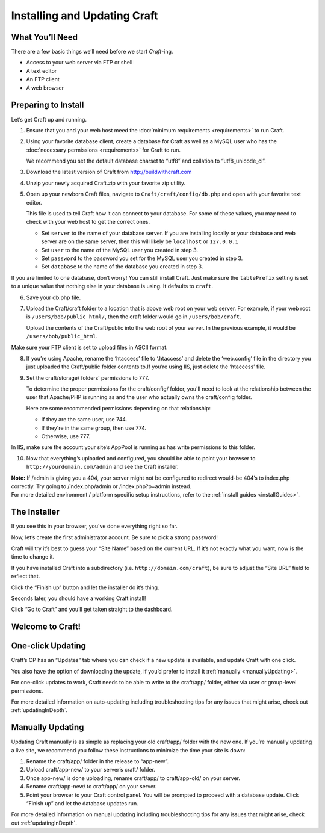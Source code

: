 Installing and Updating Craft
=============================

What You’ll Need
----------------
There are a few basic things we’ll need before we start *Craft*-ing.

* Access to your web server via FTP or shell
* A text editor
* An FTP client
* A web browser

Preparing to Install
--------------------
Let’s get Craft up and running.

1.  Ensure that you and your web host meed the :doc:`minimum requirements <requirements>` to run Craft.
2.  Using your favorite database client, create a database for Craft as well as a MySQL user who has the :doc:`necessary permissions <requirements>` for Craft to run.

    .. container:: tip

       We recommend you set the default database charset to “utf8” and collation to “utf8_unicode_ci”.

3.  Download the latest version of Craft from `http://buildwithcraft.com <http://buildwithcraft.com>`_
4.  Unzip your newly acquired Craft.zip with your favorite zip utility.
5.  Open up your newborn Craft files, navigate to ``Craft/craft/config/db.php`` and open with your favorite text editor.

    This file is used to tell Craft how it can connect to your database.  For some of these values, you may need to check with your web host to get the correct ones.

    * Set ``server`` to the name of your database server.  If you are installing locally or your database and web server are on the same server, then this will likely be ``localhost`` or ``127.0.0.1``
    * Set ``user`` to the name of the MySQL user you created in step 3.
    * Set ``password`` to the password you set for the MySQL user you created in step 3.
    * Set ``database`` to the name of the database you created in step 3.

.. container:: tip

  If you are limited to one database, don’t worry!  You can still install Craft.  Just make sure the ``tablePrefix`` setting is set to a unique value that nothing else in your database is using.  It defaults to ``craft``.

6.  Save your db.php file.

7.  Upload the Craft/craft folder to a location that is above web root on your web server.  For example, if your web root is ``/users/bob/public_html/``, then the craft folder would go in ``/users/bob/craft``.

    Upload the contents of the Craft/public into the web root of your server.  In the previous example, it would be ``/users/bob/public_html``.

.. container:: tip

  Make sure your FTP client is set to upload files in ASCII format.

8.  If you’re using Apache, rename the ‘htaccess’ file to ‘.htaccess’ and delete the ‘web.config’ file in the directory you just uploaded the Craft/public folder contents to.If you’re using IIS, just delete the ‘htaccess’ file.

9.  Set the craft/storage/ folders’ permissions to 777.

    To determine the proper permissions for the craft/config/ folder, you'll need to look at the relationship between the user that Apache/PHP is running as and the user who actually owns the craft/config folder.

    Here are some recommended permissions depending on that relationship:

    * If they are the same user, use 744.
    * If they're in the same group, then use 774.
    * Otherwise, use 777.﻿

.. container:: tip

 In IIS, make sure the account your site’s AppPool is running as has write permissions to this folder.

10. Now that everything’s uploaded and configured, you should be able to point your browser to ``http://yourdomain.com/admin`` and see the Craft installer.

.. container:: tip

  **Note:** If /admin is giving you a 404, your server might not be configured to redirect would-be 404’s to index.php correctly. Try going to /index.php/admin or /index.php?p=admin instead.

.. container:: tip

  For more detailed environment / platform specific setup instructions, refer to the :ref:`install guides <installGuides>`.

The Installer
-------------

If you see this in your browser, you've done everything right so far.

.. image:: images/install1.png
    :width: 90%
    :scale: 100%
    :align: center
    :alt: Craft Install Splash Page

Now, let’s create the first administrator account.  Be sure to pick a strong password!

.. image:: images/install2.png
    :width: 90%
    :scale: 100%
    :align: center
    :alt: Craft Install User Creation Page

Craft will try it’s best to guess your “Site Name” based on the current URL.  If it’s not exactly what you want, now is the time to change it.

If you have installed Craft into a subdirectory (i.e. ``http://domain.com/craft``), be sure to adjust the “Site URL” field to reflect that.

Click the “Finish up” button and let the installer do it’s thing.

.. image:: images/install3.png
    :width: 90%
    :scale: 100%
    :align: center
    :alt: Craft Install Site Creation Page

Seconds later, you should have a working Craft install!

Click “Go to Craft” and you’ll get taken straight to the dashboard.

.. image:: images/install4.png
    :width: 90%
    :scale: 100%
    :align: center
    :alt: Craft Install Success Page

Welcome to Craft!
-----------------

.. image:: images/install5.png
    :width: 90%
    :scale: 100%
    :align: center
    :alt: Craft Dashboard

One-click Updating
------------------

Craft’s CP has an “Updates” tab where you can check if a new update is available, and update Craft with one click.

You also have the option of downloading the update, if you’d prefer to install it :ref:`manually <manuallyUpdating>`.

.. image:: images/auto-update.png
    :width: 90%
    :scale: 100%
    :align: center
    :alt: Auto-update

For one-click updates to work, Craft needs to be able to write to the craft/app/ folder, either via user or group-level permissions.

.. container:: tip

  For more detailed information on auto-updating including troubleshooting tips for any issues that might arise, check out :ref:`updatingInDepth`.

.. _manuallyUpdating:

Manually Updating
-----------------

Updating Craft manually is as simple as replacing your old craft/app/ folder with the new one. If you’re manually updating a live site, we recommend you follow these instructions to minimize the time your site is down:

#. Rename the craft/app/ folder in the release to “app-new”.
#. Upload craft/app-new/ to your server’s craft/ folder.
#. Once app-new/ is done uploading, rename craft/app/ to craft/app-old/ on your server.
#. Rename craft/app-new/ to craft/app/ on your server.
#. Point your browser to your Craft control panel. You will be prompted to proceed with a database update. Click “Finish up” and let the database updates run.


.. container:: tip

  For more detailed information on manual updating including troubleshooting tips for any issues that might arise, check out :ref:`updatingInDepth`.
